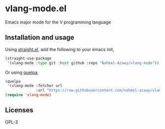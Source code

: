 * vlang-mode.el
  Emacs major mode for the V programming language

  [[./img.png]]

** Installation and usage
   Using [[https://github.com/raxod502/straight.el][straight.el]], add the following to your emacs init,
   #+begin_src emacs-lisp
	 (straight-use-package
	  '(vlang-mode :type git :host github :repo "Naheel-Azawy/vlang-mode"))
   #+end_src

   Or using [[https://github.com/quelpa/quelpa][quelpa]],
   #+begin_src emacs-lisp
     (quelpa
      '(vlang-mode :fetcher url
                   :url "https://raw.githubusercontent.com/naheel-azawy/vlang-mode.el/master/vlang-mode.el"))
     (require 'vlang-mode)
   #+end_src

** Licenses
   GPL-3
